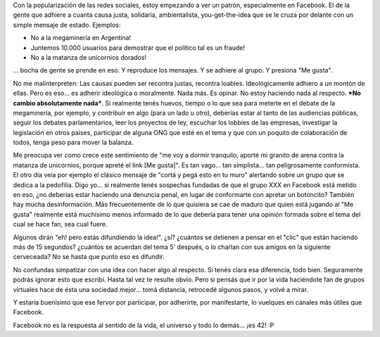 .. title: Un mensaje de estado no es participar
.. slug: un_mensaje_de_estado_no_es_participar
.. date: 2010-09-13 18:44:32 UTC-03:00
.. tags: facebook,General
.. category: 
.. link: 
.. description: 
.. type: text
.. author: cHagHi
.. from_wp: True

Con la popularización de las redes sociales, estoy empezando a ver un
patrón, especialmente en Facebook. El de la gente que adhiere a cuanta
causa justa, solidaria, ambientalista, you-get-the-idea que se le cruza
por delante con un simple mensaje de estado. Ejemplos:

-  No a la megaminería en Argentina!
-  Juntemos 10.000 usuarios para demostrar que el político tal es un
   fraude!
-  No a la matanza de unicornios dorados!

... bocha de gente se prende en eso. Y reproduce los mensajes. Y se
adhiere al grupo. Y presiona "Me gusta".

No me malinterpreten: Las causas pueden ser recontra justas, recontra
loables. Ideológicamente adhiero a un montón de ellas. Pero es eso... es
adherir ideológica o moralmente. Nada más. Es opinar. No estoy haciendo
nada al respecto. ***No cambio absolutamente nada***. Si realmente tenés
huevos, tiempo o lo que sea para meterte en el debate de la megaminería,
por ejemplo, y contribuír en algo (para un lado u otro), deberías estar
al tanto de las audiencias públicas, seguir los debates parlamentarios,
leer los proyectos de ley, escuchar los lobbies de las empresas,
investigar la legislación en otros países, participar de alguna ONG que
esté en el tema y que con un poquito de colaboración de todos, tenga
peso para mover la balanza.

Me preocupa ver como crece este sentimiento de "me voy a dormir
tranquilo, aporté mi granito de arena contra la matanza de unicornios,
porque apreté el link [Me gusta]". Es tan vago... tan simplista... tan
peligrosamente conformista. El otro día veía por ejemplo el clásico
mensaje de "cortá y pegá esto en tu muro" alertando sobre un grupo que
se dedica a la pedofilia. Digo yo... si realmente tenés sospechas
fundadas de que el grupo XXX en Facebook está metido en eso, ¿no
deberías estar haciendo una denuncia penal, en lugar de conformarte con
apretar un botoncito? También hay mucha desinformación. Más
frecuentemente de lo que quisiera se cae de maduro que quien está
jugando al "Me gusta" realmente está muchísimo menos informado de lo que
debería para tener una opinión formada sobre el tema del cual se hace
fan, sea cual fuere.

Algunos dirán "eh! pero estás difundiendo la idea!". ¿sí? ¿cuántos se
detienen a pensar en el "clic" que están haciendo más de 15 segundos?
¿cuántos se acuerdan del tema 5' después, o lo charlan con sus amigos en
la siguiente cerveceada? No se hasta que punto eso es difundir.

No confundas simpatizar con una idea con hacer algo al respecto. Si
tenés clara esa diferencia, todo bien. Seguramente podrás ignorar esto
que escribí. Hasta tal vez te resulte obvio. Pero si pensás que ir por
la vida haciéndote fan de grupos virtuales hace de ésta una sociedad
mejor... tomá distancia, retrocedé algunos pasos, y volvé a mirar.

Y estaría buenísimo que ese fervor por participar, por adherirte, por
manifestarte, lo vuelques en canales más útiles que Facebook.

Facebook no es la respuesta al sentido de la vida, el universo y todo lo
demás... ¡es 42! :P
